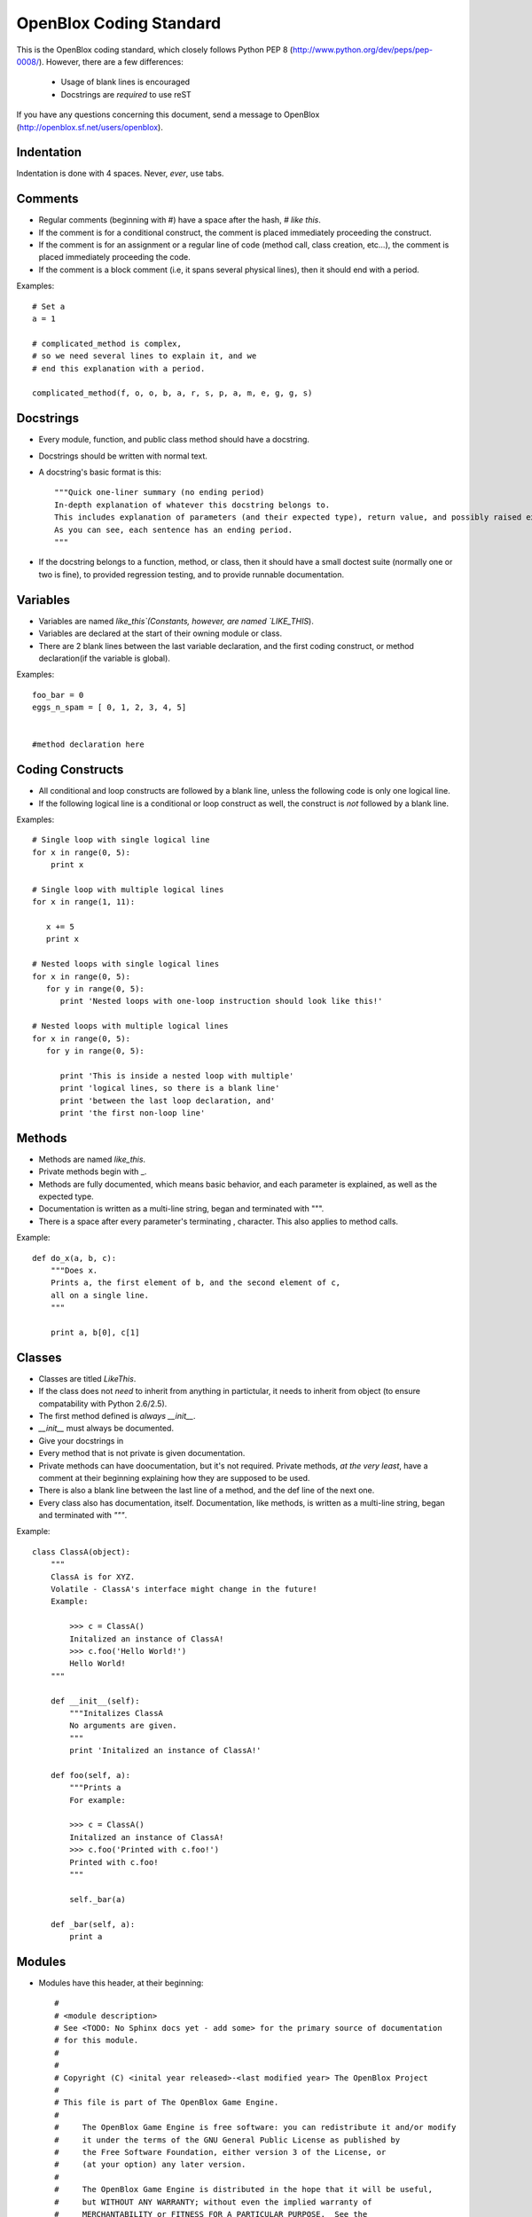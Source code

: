 ========================
OpenBlox Coding Standard
========================

This is the OpenBlox coding standard, which closely follows Python PEP 8 (http://www.python.org/dev/peps/pep-0008/).
However, there are a few differences:

 * Usage of blank lines is encouraged
 * Docstrings are *required* to use reST

If you have any questions concerning this document, send a message to OpenBlox (http://openblox.sf.net/users/openblox).

Indentation
-----------

Indentation is done with 4 spaces. Never, *ever*, use tabs.

Comments
---------

* Regular comments (beginning with #) have a space after the hash, `# like this`.
* If the comment is for a conditional construct, the comment is placed immediately proceeding the construct.
* If the comment is for an assignment or a regular line of code (method call, class creation, etc...), the comment is placed immediately proceeding the code.
* If the comment is a block comment (i.e, it spans several physical lines), then it should end with a period.

Examples::

    # Set a
    a = 1

    # complicated_method is complex,
    # so we need several lines to explain it, and we
    # end this explanation with a period.
    
    complicated_method(f, o, o, b, a, r, s, p, a, m, e, g, g, s)

Docstrings
-----------

* Every module, function, and public class method should have a docstring.
* Docstrings should be written with normal text.

* A docstring's basic format is this::

    """Quick one-liner summary (no ending period)
    In-depth explanation of whatever this docstring belongs to.
    This includes explanation of parameters (and their expected type), return value, and possibly raised exceptions (where applicable).
    As you can see, each sentence has an ending period.
    """

* If the docstring belongs to a function, method, or class, then it should have a small doctest suite (normally one or two is fine), to provided regression testing, and to provide runnable documentation.

Variables
----------

* Variables are named `like_this`(Constants, however, are named `LIKE_THIS`).
* Variables are declared at the start of their owning module or class.
* There are 2 blank lines between the last variable declaration, and the first coding construct, or method declaration(if the variable is global).

Examples::

    foo_bar = 0
    eggs_n_spam = [ 0, 1, 2, 3, 4, 5]


    #method declaration here

Coding Constructs
------------------

* All conditional and loop constructs are followed by a blank line, unless the following code is only one logical line.
* If the following logical line is a conditional or loop construct as well, the construct is *not* followed by a blank line.

Examples::

   # Single loop with single logical line
   for x in range(0, 5):
       print x

   # Single loop with multiple logical lines
   for x in range(1, 11):

      x += 5
      print x

   # Nested loops with single logical lines
   for x in range(0, 5):
      for y in range(0, 5):
         print 'Nested loops with one-loop instruction should look like this!'

   # Nested loops with multiple logical lines
   for x in range(0, 5):
      for y in range(0, 5):

         print 'This is inside a nested loop with multiple'
         print 'logical lines, so there is a blank line'
         print 'between the last loop declaration, and'
         print 'the first non-loop line'
         
Methods
--------

* Methods are named `like_this`.
* Private methods begin with _.
* Methods are fully documented, which means basic behavior, and each parameter is explained, as well as the expected type.
* Documentation is written as a multi-line string, began and terminated with """.
* There is a space after every parameter's terminating , character. This also applies to method calls.

Example::

    def do_x(a, b, c):
        """Does x.
        Prints a, the first element of b, and the second element of c,
        all on a single line.
        """

        print a, b[0], c[1]


Classes
--------

* Classes are titled `LikeThis`.
* If the class does not *need* to inherit from anything in partictular, it needs to inherit from object (to ensure compatability with Python 2.6/2.5).
* The first method defined is *always* `__init__`.
* `__init__` must always be documented.
* Give your docstrings in
* Every method that is not private is given documentation.
* Private methods can have doocumentation, but it's not required. Private methods, *at the very least*, have a comment at their beginning explaining how they are supposed to be used.
* There is also a blank line between the last line of a method, and the def line of the next one.
* Every class also has documentation, itself. Documentation, like methods, is written as a multi-line string, began and terminated with `"""`.

Example::

    class ClassA(object):
        """
        ClassA is for XYZ.
        Volatile - ClassA's interface might change in the future!
        Example:

            >>> c = ClassA()
            Initalized an instance of ClassA!
            >>> c.foo('Hello World!')
            Hello World!
        """

        def __init__(self):
            """Initalizes ClassA
            No arguments are given.
            """
            print 'Initalized an instance of ClassA!'

        def foo(self, a):
            """Prints a
            For example:

            >>> c = ClassA()
            Initalized an instance of ClassA!
            >>> c.foo('Printed with c.foo!')
            Printed with c.foo!
            """

            self._bar(a)

        def _bar(self, a):
            print a

Modules
--------

* Modules have this header, at their beginning::

    #
    # <module description>
    # See <TODO: No Sphinx docs yet - add some> for the primary source of documentation
    # for this module.
    #
    #
    # Copyright (C) <inital year released>-<last modified year> The OpenBlox Project
    #
    # This file is part of The OpenBlox Game Engine.
    #
    #     The OpenBlox Game Engine is free software: you can redistribute it and/or modify
    #     it under the terms of the GNU General Public License as published by
    #     the Free Software Foundation, either version 3 of the License, or
    #     (at your option) any later version.
    #
    #     The OpenBlox Game Engine is distributed in the hope that it will be useful,
    #     but WITHOUT ANY WARRANTY; without even the implied warranty of
    #     MERCHANTABILITY or FITNESS FOR A PARTICULAR PURPOSE.  See the
    #     GNU General Public License for more details.
    #
    #     You should have received a copy of the GNU General Public License
    #     along with The OpenBlox Game Engine.  If not, see <http://www.gnu.org/licenses/>.
    #

.. note::

    If your module has only been included (so far) in 1 version of OpenBlox, you can
    use this copyright line, instead::

        # Copyright (C) <inital year released> The OpenBlox Project

    Also, if your module hasn't been modified in every year it's been included
    with OpenBlox, use this copyright line::

        # Copyright (C) <inital year released>, <modified years, seperated by a comma> The OpenBlox Project

    For example, if your module was released in 2009, and was modified in 2010 *and* 2011,
    you should use::

        # Copyright (C) 2009-2011 The OpenBlox Project

    On the other hand, if your module was released in 2008, and modified in 2009 and 2011,
    you should use::

        # Copyright (C) 2008, 2009, 2011 The OpenBlox Project

.. note::

    If you are writing a Python package, then source files located in your package
    (save for __init__.py) need not have the Sphinx documentation link. This doesn't
    apply to the `obengine` package, however.

* Modules are named `likethis`.
* There are 2 blank lines between the terminating `#` of the header, and the first variable declaration.

.. _reST: http://docutils.sf.net/rst.html

